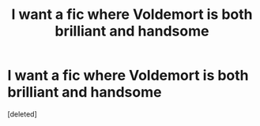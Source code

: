 #+TITLE: I want a fic where Voldemort is both brilliant and handsome

* I want a fic where Voldemort is both brilliant and handsome
:PROPERTIES:
:Score: 0
:DateUnix: 1544006202.0
:DateShort: 2018-Dec-05
:FlairText: Request
:END:
[deleted]

